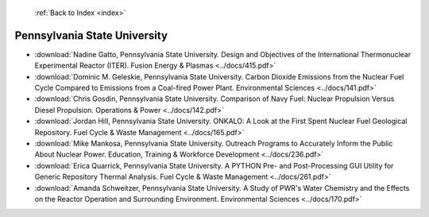 :ref:`Back to Index <index>`

Pennsylvania State University
-----------------------------

* :download:`Nadine Gatto, Pennsylvania State University. Design and Objectives of the International Thermonuclear Experimental Reactor (ITER). Fusion Energy & Plasmas <../docs/415.pdf>`
* :download:`Dominic M. Geleskie, Pennsylvania State University. Carbon Dioxide Emissions from the Nuclear Fuel Cycle Compared to Emissions from a Coal-fired Power Plant. Environmental Sciences <../docs/141.pdf>`
* :download:`Chris Gosdin, Pennsylvania State University. Comparison of Navy Fuel: Nuclear Propulsion Versus Diesel Propulsion. Operations & Power <../docs/142.pdf>`
* :download:`Jordan Hill, Pennsylvania State University. ONKALO: A Look at the First Spent Nuclear Fuel Geological Repository. Fuel Cycle & Waste Management <../docs/165.pdf>`
* :download:`Mike Mankosa, Pennsylvania State University. Outreach Programs to Accurately Inform the Public About Nuclear Power. Education, Training & Workforce Development <../docs/236.pdf>`
* :download:`Erica Quarrick, Pennsylvania State University. A PYTHON Pre- and Post-Processing GUI Utility for Generic Repository Thermal Analysis. Fuel Cycle & Waste Management <../docs/261.pdf>`
* :download:`Amanda Schweitzer, Pennsylvania State University. A Study of PWR's Water Chemistry and the Effects on the Reactor Operation and Surrounding Environment. Environmental Sciences <../docs/170.pdf>`
